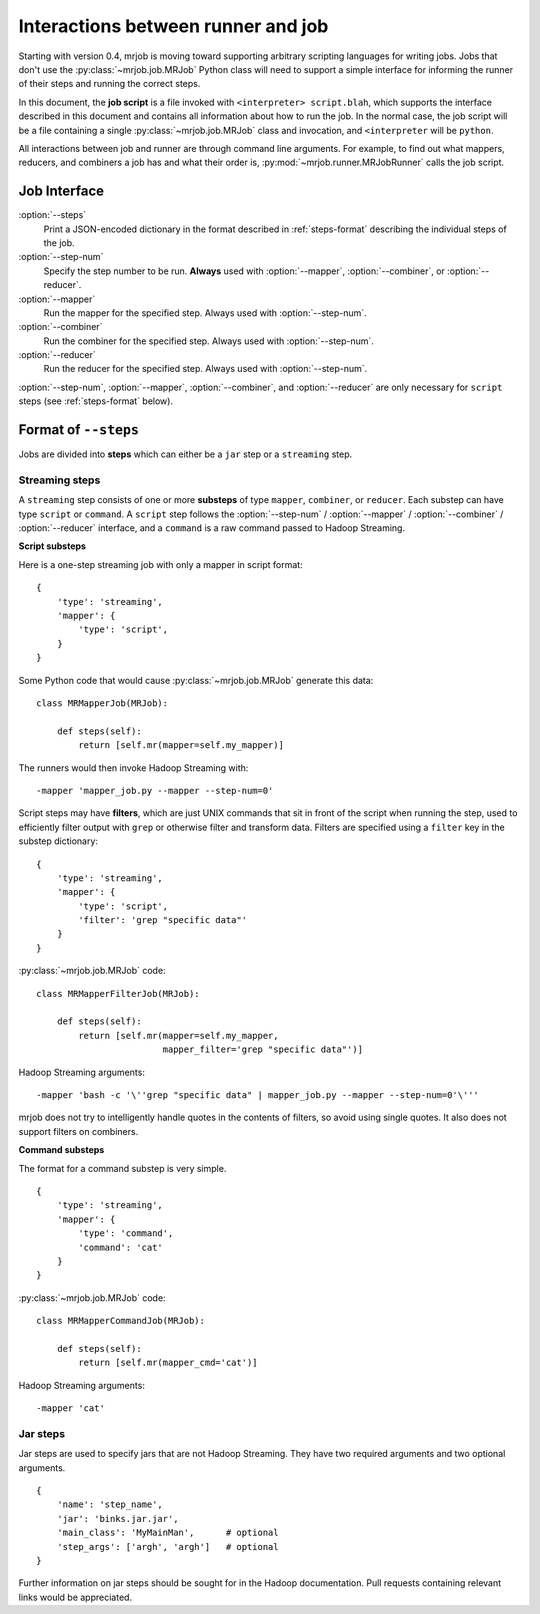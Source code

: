 Interactions between runner and job
===================================

Starting with version 0.4, mrjob is moving toward supporting arbitrary
scripting languages for writing jobs. Jobs that don't use the
:py:class:`~mrjob.job.MRJob` Python class will need to support a simple
interface for informing the runner of their steps and running the correct
steps.

In this document, the **job script** is a file invoked with ``<interpreter>
script.blah``, which supports the interface described in this document and
contains all information about how to run the job. In the normal case, the job
script will be a file containing a single :py:class:`~mrjob.job.MRJob` class
and invocation, and ``<interpreter`` will be ``python``.

All interactions between job and runner are through command line arguments. For
example, to find out what mappers, reducers, and combiners a job has and what
their order is, :py:mod:`~mrjob.runner.MRJobRunner` calls the job script.

Job Interface
-------------

:option:`--steps`
    Print a JSON-encoded dictionary in the format described in
    :ref:`steps-format` describing the individual steps of the job.

:option:`--step-num`
    Specify the step number to be run. **Always** used with :option:`--mapper`,
    :option:`--combiner`, or :option:`--reducer`.

:option:`--mapper`
    Run the mapper for the specified step. Always used with
    :option:`--step-num`.

:option:`--combiner`
    Run the combiner for the specified step. Always used with
    :option:`--step-num`.

:option:`--reducer`
    Run the reducer for the specified step. Always used with
    :option:`--step-num`.

:option:`--step-num`, :option:`--mapper`, :option:`--combiner`, and
:option:`--reducer` are only necessary for ``script`` steps (see
:ref:`steps-format` below).

.. _steps-format:

Format of ``--steps``
---------------------

Jobs are divided into **steps** which can either be a ``jar`` step or a
``streaming`` step.

Streaming steps
^^^^^^^^^^^^^^^

A ``streaming`` step consists of one or more **substeps** of type ``mapper``,
``combiner``, or ``reducer``. Each substep can have type ``script`` or
``command``. A ``script`` step follows the :option:`--step-num` /
:option:`--mapper` / :option:`--combiner` / :option:`--reducer` interface, and
a ``command`` is a raw command passed to Hadoop Streaming.

**Script substeps**

Here is a one-step streaming job with only a mapper in script format::

    {
        'type': 'streaming',
        'mapper': {
            'type': 'script',
        }
    }

Some Python code that would cause :py:class:`~mrjob.job.MRJob` generate this
data::

    class MRMapperJob(MRJob):

        def steps(self):
            return [self.mr(mapper=self.my_mapper)]

The runners would then invoke Hadoop Streaming with::

    -mapper 'mapper_job.py --mapper --step-num=0'

Script steps may have **filters**, which are just UNIX commands that sit in
front of the script when running the step, used to efficiently filter output
with ``grep`` or otherwise filter and transform data. Filters are specified
using a ``filter`` key in the substep dictionary::

    {
        'type': 'streaming',
        'mapper': {
            'type': 'script',
            'filter': 'grep "specific data"'
        }
    }

:py:class:`~mrjob.job.MRJob` code::

    class MRMapperFilterJob(MRJob):

        def steps(self):
            return [self.mr(mapper=self.my_mapper,
                            mapper_filter='grep "specific data"')]

Hadoop Streaming arguments::

-mapper 'bash -c '\''grep "specific data" | mapper_job.py --mapper --step-num=0'\'''

mrjob does not try to intelligently handle quotes in the contents of filters,
so avoid using single quotes. It also does not support filters on combiners.

**Command substeps**

The format for a command substep is very simple.

::

    {
        'type': 'streaming',
        'mapper': {
            'type': 'command',
            'command': 'cat'
        }
    }

:py:class:`~mrjob.job.MRJob` code::

    class MRMapperCommandJob(MRJob):

        def steps(self):
            return [self.mr(mapper_cmd='cat')]

Hadoop Streaming arguments::

    -mapper 'cat'

Jar steps
^^^^^^^^^

Jar steps are used to specify jars that are not Hadoop Streaming. They have two
required arguments and two optional arguments.

::

    {
        'name': 'step_name',
        'jar': 'binks.jar.jar',
        'main_class': 'MyMainMan',      # optional
        'step_args': ['argh', 'argh']   # optional
    }

Further information on jar steps should be sought for in the Hadoop
documentation. Pull requests containing relevant links would be appreciated.
